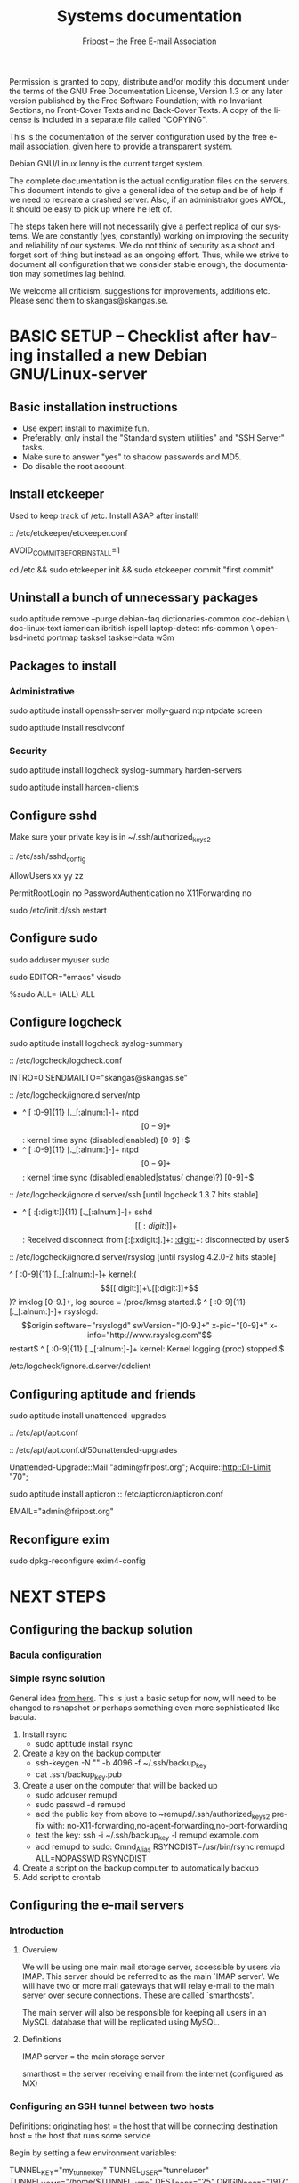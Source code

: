 # -*- mode: org-mode; truncate-lines: nil -*-
#+TITLE: Systems documentation
#+AUTHOR: Fripost -- the Free E-mail Association
#+DESCRIPTION: Systems documentation for Fripost, the Free E-mail Association
#+KEYWORDS: 
#+LANGUAGE:  en
#+OPTIONS:   H:3 num:t toc:t \n:nil @:t ::t |:t ^:t -:t f:t *:t <:t
#+OPTIONS:   TeX:t LaTeX:nil skip:nil d:nil todo:t pri:nil tags:not-in-toc
#+INFOJS_OPT: view:nil toc:nil ltoc:t mouse:underline buttons:0 path:http://orgmode.org/org-info.js
#+EXPORT_SELECT_TAGS: export
#+EXPORT_EXCLUDE_TAGS: noexport
#+LINK_UP:   
#+LINK_HOME: 
#+XSLT: 
#+DRAWERS: HIDDEN STATE PROPERTIES CONTENT
#+STARTUP: indent

Permission is granted to copy, distribute and/or modify this
document under the terms of the GNU Free Documentation License,
Version 1.3 or any later version published by the Free Software
Foundation; with no Invariant Sections, no Front-Cover Texts and
no Back-Cover Texts.  A copy of the license is included in a
separate file called "COPYING".

This is the documentation of the server configuration used by the free e-mail
association, given here to provide a transparent system.

Debian GNU/Linux lenny is the current target system.

The complete documentation is the actual configuration files on the servers.
This document intends to give a general idea of the setup and be of help if we
need to recreate a crashed server.  Also, if an administrator goes AWOL, it
should be easy to pick up where he left of.

The steps taken here will not necessarily give a perfect replica of our systems.
We are constantly (yes, constantly) working on improving the security and
reliability of our systems.  We do not think of security as a shoot and forget
sort of thing but instead as an ongoing effort.  Thus, while we strive to
document all configuration that we consider stable enough, the documentation may
sometimes lag behind.

We welcome all criticism, suggestions for improvements, additions etc.  Please
send them to skangas@skangas.se.

* BASIC SETUP -- Checklist after having installed a new Debian GNU/Linux-server

** Basic installation instructions

- Use expert install to maximize fun.
- Preferably, only install the "Standard system utilities" and "SSH Server" tasks.
- Make sure to answer "yes" to shadow passwords and MD5.
- Do disable the root account.

** Install etckeeper

Used to keep track of /etc.  Install ASAP after install!

:: /etc/etckeeper/etckeeper.conf

     AVOID_COMMIT_BEFORE_INSTALL=1

# not needed on squeeze:
cd /etc && sudo etckeeper init && sudo etckeeper commit "first commit"

** Uninstall a bunch of unnecessary packages

   sudo aptitude remove --purge debian-faq dictionaries-common doc-debian \
   doc-linux-text iamerican ibritish ispell laptop-detect nfs-common \
   openbsd-inetd portmap tasksel tasksel-data w3m

** Packages to install
*** Administrative

sudo aptitude install openssh-server molly-guard ntp ntpdate screen

# If the system is on a dynamic IP (e.g. using DHCP):
sudo aptitude install resolvconf

*** Security

sudo aptitude install logcheck syslog-summary harden-servers

# NB: harden-clients conflicts with telnet, which as we know is very handy
# during configuration.  Therefore, only optionally:
sudo aptitude install harden-clients

** Configure sshd

Make sure your private key is in ~/.ssh/authorized_keys2

:: /etc/ssh/sshd_config

    # Add relevant users here
    AllowUsers xx yy zz
    
    # Change these settings
    PermitRootLogin no
    PasswordAuthentication no
    X11Forwarding no
    
sudo /etc/init.d/ssh restart
   
# Without closing the current connection, try to connect to the server,
# verifying that you can still connect.
 
** Configure sudo

# If you disabled root account during installation, the default account is
# already in the sudo group.  Otherwise, follow these steps:

sudo adduser myuser sudo

sudo EDITOR="emacs" visudo

     %sudo ALL= (ALL) ALL

** Configure logcheck

sudo aptitude install logcheck syslog-summary

:: /etc/logcheck/logcheck.conf

     INTRO=0
     SENDMAILTO="skangas@skangas.se"

:: /etc/logcheck/ignore.d.server/ntp

    - ^\w{3} [ :0-9]{11} [._[:alnum:]-]+ ntpd\[[0-9]+\]: kernel time sync (disabled|enabled) [0-9]+$
    + ^\w{3} [ :0-9]{11} [._[:alnum:]-]+ ntpd\[[0-9]+\]: kernel time sync (disabled|enabled|status( change)?) [0-9]+$
    
:: /etc/logcheck/ignore.d.server/ssh [until logcheck 1.3.7 hits stable]

    + ^\w{3} [ :[:digit:]]{11} [._[:alnum:]-]+ sshd\[[[:digit:]]+\]: Received disconnect from [:[:xdigit:].]+: [[:digit:]]+: disconnected by user$

:: /etc/logcheck/ignore.d.server/rsyslog [until rsyslog 4.2.0-2 hits stable]

    ^\w{3} [ :0-9]{11} [._[:alnum:]-]+ kernel:( \[[[:digit:]]+\.[[:digit:]]+\])? imklog [0-9.]+, log source = /proc/kmsg started.$
    ^\w{3} [ :0-9]{11} [._[:alnum:]-]+ rsyslogd: \[origin software="rsyslogd" swVersion="[0-9.]+" x-pid="[0-9]+" x-info="http://www.rsyslog.com"\] restart$
    ^\w{3} [ :0-9]{11} [._[:alnum:]-]+ kernel: Kernel logging (proc) stopped.$
    
/etc/logcheck/ignore.d.server/ddclient
:HIDDEN:

    + ^\w{3} [ :0-9]{11} [._[:alnum:]-]+ ddclient\[[0-9]+\]: WARNING:  file /var/cache/ddclient/ddclient.cache, line [0-9]+: Invalid Value for keyword 'ip' = ''$
    + ^\w{3} [ :0-9]{11} [._[:alnum:]-]+ ddclient\[[0-9]+\]: WARNING:  updating [._[:alnum:]-]+: nochg: No update required; unnecessary attempts to change to the current address are considered abusive$
    :END:

** Configuring aptitude and friends

# We are going to automatically install many security updates using the package
# "unattended-upgrades".  Automated upgrades are in general not a very good
# idea, but "unattended-upgrades" takes steps to mitigate the problems with this
# approach.  Given the Debian security teams track record in recent years we
# believe the positives outweigh the negatives.
#
# For the situations when unattended-upgrades fails (e.g. when there are
# configuration changes), there is an e-mail sent to the administrator.
#
sudo aptitude install unattended-upgrades

:: /etc/apt/apt.conf

     :CONTENT:
APT
{
  // Increase cache size to some arbitrary size.
  // Remove this line completely once we have apt v0.7.26 in stable. (it defaults to no limit)
  Cache-Limit "33554432";

  // Configuration for /etc/cron.daily/apt
  Periodic
  {
     // Do "apt-get update" automatically every n-days (0=disable)
     Update-Package-Lists "1";
     // Do "apt-get autoclean" every n-days (0=disable)
     AutocleanInterval "1";
     // Do "apt-get upgrade --download-only" every n-days (0=disable)
     Download-Upgradeable-Packages "1";
     // Run the "unattended-upgrade" security upgrade script every n days
     Unattended-Upgrade "1";
  }
};

Aptitude
{
  UI
  {
     Autoclean-After-Update:         true;
     Auto-Fix-Broken:                false;
     Keep-Recommends:                true;
     Recommends-Important:           true;
     Description-Visible-By-Default: false;
     HelpBar                         false;
     Menubar-Autohide                true;
     Purge-Unused:                   true;
     Prompt-On-Exit                  false;
  }
}
     :END:

# Using Debian squeeze:
:: /etc/apt/apt.conf.d/50unattended-upgrades

     Unattended-Upgrade::Mail "admin@fripost.org";
     Acquire::http::Dl-Limit "70";

# Using Debian lenny:
sudo aptitude install apticron
:: /etc/apticron/apticron.conf

     EMAIL="admin@fripost.org"

** Reconfigure exim

# FIXME: fix for squeeze

sudo dpkg-reconfigure exim4-config

# - select "mail sent by smarthost; no local mail"
# - hostname:
#   host.example.com
# - listen on:
#   127.0.0.1
# - other destinations:
#   [empty]
# - visible domain name:
#   host.example.com
# - address of outgoing smarthost
#   smtp.bredband.net [or whatever the ISP uses]
# - number of DNS queries minimal?
#   no
# - split configuration?
#   no


* NEXT STEPS

** Configuring the backup solution

*** Bacula configuration

*** Simple rsync solution

   General idea [[http://wikis.sun.com/display/BigAdmin/Using+rdist+rsync+with+sudo+for+remote+updating][from here]].  This is just a basic setup for now, will need to be
   changed to rsnapshot or perhaps something even more sophisticated like
   bacula.

   1. Install rsync
      - sudo aptitude install rsync
   2. Create a key on the backup computer
      - ssh-keygen -N "" -b 4096 -f ~/.ssh/backup_key
      - cat .ssh/backup_key.pub
   3. Create a user on the computer that will be backed up
      - sudo adduser remupd
      - sudo passwd -d remupd
      - add the public key from above to ~remupd/.ssh/authorized_keys2
        prefix with: no-X11-forwarding,no-agent-forwarding,no-port-forwarding
      - test the key:
        ssh -i ~/.ssh/backup_key -l remupd example.com
      - add remupd to sudo:
        Cmnd_Alias      RSYNCDIST=/usr/bin/rsync
        remupd	ALL=NOPASSWD:RSYNCDIST
   3. Create a script on the backup computer to automatically backup
   4. Add script to crontab

** Configuring the e-mail servers
*** Introduction
**** Overview

We will be using one main mail storage server, accessible by users via IMAP.
This server should be referred to as the main `IMAP server'. We will have two or
more mail gateways that will relay e-mail to the main server over secure
connections.  These are called `smarthosts'.

The main server will also be responsible for keeping all users in an MySQL
database that will be replicated using MySQL.

**** Definitions

IMAP server = the main storage server

smarthost = the server receiving email from the internet (configured as MX)

*** Configuring an SSH tunnel between two hosts

    Definitions:
    originating host = the host that will be connecting
    destination host = the host that runs some service

    Begin by setting a few environment variables:

    TUNNEL_KEY="my_tunnel_key"
    TUNNEL_USER="tunneluser"
    TUNNEL_HOME="/home/$TUNNEL_USER"
    DEST_PORT="25"
    ORIGIN_PORT="1917"

**** Prepare origin

   1. Create a key on the originating host:

      sudo ssh-keygen -N "" -b 4096 -f /root/.ssh/$TUNNEL_KEY
      sudo cat /root/.ssh/$TUNNEL_KEY.pub

**** Prepare destination

   2a. Install necessary software on the destination host:

      sudo aptitude install netcat-openbsd

   2b. Create a new user on the destination host:

      sudo adduser --home=$TUNNEL_HOME --shell=`type rbash|cut -d' ' -f3` \
                   --disabled-password $TUNNEL_USER
      echo "exit" | sudo -u $TUNNEL_USER tee $TUNNEL_HOME/.bash_profile

      # Also, make sure to add this user to AllowUsers in /etc/ssh/sshd_config.

      # Note: We need bash, so we can not change the shell to something else.

   2c. Add the public key from above to this user:

      THE_PUBLIC_KEY="ssh-rsa xxxxxxxxxxx"

      sudo -u $TUNNEL_USER mkdir $TUNNEL_HOME/.ssh
      echo "command=\"nc localhost $DEST_PORT\",no-X11-forwarding,no-agent-forwarding,\
no-port-forwarding $THE_PUBLIC_KEY" | sudo -u $TUNNEL_USER tee $TUNNEL_HOME/.ssh/authorized_keys2

**** Set up the tunnel

   4. Test the key on the originating host:

      sudo ssh -v -l $TUNNEL_USER -i /root/.ssh/$TUNNEL_KEY destination.example.com

   5. Configure openbsd-inetd on the originating host:

      # Comment: We use inetd instead of ssh -L because, among other things, ssh
      #          -L tends to hang.

      sudo aptitude install openbsd-inetd

      - /etc/inetd.conf
:HIDDEN:
127.0.0.1:$ORIGIN_PORT  stream  tcp     nowait  root    /usr/bin/ssh    -q -T -i /root/.ssh/tunnel_key smtptunnel@example.com
:END:
      sudo /etc/init.d/openbsd-inetd restart

   You should now be able to connect through the tunnel from the originating
   host using something like:

   telnet localhost $ORIGIN_PORT

*** Installing MySQL
     - sudo apt-get install mysql-server
     - generate a long (25 characters) password for the mysql root user
     - /etc/mysql/my.cnf: skip-innodb
*** MySQL on the main IMAP server
**** Overview

We will use four tables `alias', `domain', `log' and `mailbox'.
  
  
***** mysql> show tables;
+----------------+
| Tables_in_mail |
+----------------+
| alias          | 
| domain         | 
| log            | 
| mailbox        | 
+----------------+
4 rows in set (0.00 sec)

***** mysql> describe alias;
+-------------+--------------+------+-----+---------------------+-------+
| Field       | Type         | Null | Key | Default             | Extra |
+-------------+--------------+------+-----+---------------------+-------+
| address     | varchar(255) | NO   | PRI |                     |       | 
| goto        | text         | NO   |     | NULL                |       | 
| domain      | varchar(255) | NO   |     |                     |       | 
| create_date | datetime     | NO   |     | 0000-00-00 00:00:00 |       | 
| change_date | timestamp    | NO   |     | CURRENT_TIMESTAMP   |       | 
| active      | tinyint(4)   | NO   |     | 1                   |       | 
+-------------+--------------+------+-----+---------------------+-------+
6 rows in set (0.00 sec)

***** mysql> describe domain;
+-------------+--------------+------+-----+---------------------+-------+
| Field       | Type         | Null | Key | Default             | Extra |
+-------------+--------------+------+-----+---------------------+-------+
| domain      | varchar(255) | NO   | PRI |                     |       | 
| description | varchar(255) | NO   |     |                     |       | 
| create_date | datetime     | NO   |     | 0000-00-00 00:00:00 |       | 
| change_date | timestamp    | NO   |     | CURRENT_TIMESTAMP   |       | 
| active      | tinyint(4)   | NO   |     | 1                   |       | 
+-------------+--------------+------+-----+---------------------+-------+
5 rows in set (0.00 sec)

***** mysql> describe log;
+-------+-------------+------+-----+-------------------+----------------+
| Field | Type        | Null | Key | Default           | Extra          |
+-------+-------------+------+-----+-------------------+----------------+
| id    | int(11)     | NO   | PRI | NULL              | auto_increment | 
| user  | varchar(20) | NO   |     |                   |                | 
| event | text        | NO   |     | NULL              |                | 
| date  | timestamp   | NO   |     | CURRENT_TIMESTAMP |                | 
+-------+-------------+------+-----+-------------------+----------------+
4 rows in set (0.00 sec)

***** mysql> describe mailbox;
+-------------+--------------+------+-----+---------------------+-------+
| Field       | Type         | Null | Key | Default             | Extra |
+-------------+--------------+------+-----+---------------------+-------+
| username    | varchar(255) | NO   | PRI |                     |       | 
| password    | varchar(255) | NO   |     |                     |       | 
| name        | varchar(255) | NO   |     |                     |       | 
| maildir     | varchar(255) | NO   |     |                     |       | 
| domain      | varchar(255) | NO   |     |                     |       | 
| create_date | datetime     | NO   |     | 0000-00-00 00:00:00 |       | 
| change_date | timestamp    | NO   |     | CURRENT_TIMESTAMP   |       | 
| active      | tinyint(4)   | NO   |     | 1                   |       | 
+-------------+--------------+------+-----+---------------------+-------+
8 rows in set (0.00 sec)

**** Steps to produce it
mysql -u root -p

   create database mail;

sudo mysql -u root -p --database=mail
FIXME: Not 100 % up to date
       :HIDDEN:
DROP TABLE IF EXISTS `alias`;
SET @saved_cs_client     = @@character_set_client;
SET character_set_client = utf8;
CREATE TABLE `alias` (
  `address` varchar(255) NOT NULL default '',
  `goto` text NOT NULL,
  `domain` varchar(255) NOT NULL default '',
  `create_date` datetime NOT NULL default '0000-00-00 00:00:00',
  `change_date` datetime NOT NULL default '0000-00-00 00:00:00',
  `active` tinyint(4) NOT NULL default '1',
  PRIMARY KEY  (`address`)
) ENGINE=MyISAM DEFAULT CHARSET=utf8 COMMENT='Virtual Aliases - mysql_virtual_\nalias_maps';
SET character_set_client = @saved_cs_client;

DROP TABLE IF EXISTS `domain`;
SET @saved_cs_client     = @@character_set_client;
SET character_set_client = utf8;
CREATE TABLE `domain` (
  `domain` varchar(255) NOT NULL default '',
  `description` varchar(255) NOT NULL default '',
  `create_date` datetime NOT NULL default '0000-00-00 00:00:00',
  `change_date` datetime NOT NULL default '0000-00-00 00:00:00',
  `active` tinyint(4) NOT NULL default '1',
  PRIMARY KEY  (`domain`)
) ENGINE=MyISAM DEFAULT CHARSET=utf8 COMMENT='Virtual Domains - mysql_virtual_\ndomains_maps';
SET character_set_client = @saved_cs_client;

DROP TABLE IF EXISTS `log`;
SET @saved_cs_client     = @@character_set_client;
SET character_set_client = utf8;
CREATE TABLE `log` (
  `id` int(11) NOT NULL auto_increment,
  `user` varchar(20) NOT NULL default '',
  `event` text NOT NULL,
  `date` timestamp NOT NULL default CURRENT_TIMESTAMP on update CURRENT_TIMESTAMP,
  PRIMARY KEY  (`id`)
) ENGINE=MyISAM AUTO_INCREMENT=106 DEFAULT CHARSET=utf8 COMMENT='log table';
SET character_set_client = @saved_cs_client;

DROP TABLE IF EXISTS `mailbox`;
SET @saved_cs_client     = @@character_set_client;
SET character_set_client = utf8;
CREATE TABLE `mailbox` (
  `username` varchar(255) NOT NULL default '',
  `password` varchar(255) NOT NULL default '',
  `name` varchar(255) NOT NULL default '',
  `maildir` varchar(255) NOT NULL default '',
  `domain` varchar(255) NOT NULL default '',
  `create_date` datetime NOT NULL default '0000-00-00 00:00:00',
  `change_date` timestamp NOT NULL default CURRENT_TIMESTAMP on update CURRENT_TIMESTAMP,
  `active` tinyint(4) NOT NULL default '1',
  PRIMARY KEY  (`username`)
) ENGINE=MyISAM DEFAULT CHARSET=utf8 COMMENT='Virtual Mailboxes - mysql_virtua\nl_mailbox_maps';
SET character_set_client = @saved_cs_client;
        :END:

mysql -u root -p

# Create triggers

       use mail;

       DELIMITER $$
       CREATE TRIGGER alias_set_created_on_insert before insert on alias
         for each row begin set new.create_date = current_timestamp; end$$
       CREATE TRIGGER domain_set_created_on_insert before insert on domain
         for each row begin set new.create_date = current_timestamp; end$$
       CREATE TRIGGER mailbox_set_created_on_insert before insert on mailbox 
         for each row begin set new.create_date = current_timestamp; end$$
       DELIMITER ;
       
# Create mail user

       CREATE USER 'mail'@'localhost' IDENTIFIED BY 'mijhl9hniiMu5WxvvtdgsacxZ';
       GRANT SELECT ON mail.alias   TO 'mail'@'localhost';
       GRANT SELECT ON mail.domain  TO 'mail'@'localhost';
       GRANT SELECT ON mail.mailbox TO 'mail'@'localhost';

*** Configuring the MySQL replication
***** Overview
[[http://dev.mysql.com/doc/refman/5.0/en/replication.html][MySQL 5.0 Reference Manual :: 16 Replication]]


We will use MySQL replication to keep the MySQL user data on the smarthosts
in sync with the data held on the main IMAP server.

We begin by setting up an SSH tunnel, as described above.  The rest is
fairly straight-forward.  Here are instructions adapted from the MySQL
manual.

- Set up the SSH tunnel.

***** Configure the master

     - Add this to my.cnf:
:HIDDEN:
server-id		= 1
log_bin			= /var/log/mysql/mysql-bin.log
expire_logs_days	= 10
max_binlog_size         = 100M
binlog_do_db		= mail
:END:

     - /etc/init.d/mysql restart

     - Enter MySQL shell and create user with replication privileges:
       mysql -u root -p

       # use only ASCII for <password>

       GRANT REPLICATION SLAVE ON *.* TO 'slave_user'@'localhost' IDENTIFIED BY '<password>';
       FLUSH PRIVILEGES;

       USE mail;
       FLUSH TABLES WITH READ LOCK;

       # Save the output of this command:
       SHOW MASTER STATUS;

       unlock tables;
       quit;

       # Copy this file to the slave:
       mysqldump -u root -p --opt mail > mydump.sql
       
***** Configure the slave

      - Enter the MySQL shell and create the database:

        mysql -u root -p
        CREATE DATABASE mail;
        quit;
  
        mysql -u root -p --database=mail < mydump.sql
  
      - create a new temporary directory:
        
        sudo mkdir /var/lib/mysql/tmp
        sudo chown mysql:mysql !$
        sudo chmod 0750 !$

      - /etc/mysql/my.cnf
:HIDDEN:
tmpdir		= /var/lib/mysql/tmp
# Note that the server-id must be different on all hosts
server-id		= 2
:END:
      - /etc/init.d/mysql restart

      SLAVE STOP;
      # [[http://dev.mysql.com/doc/refman/5.0/en/change-master-to.html][12.5.2.1. CHANGE MASTER TO Syntax]]
      # NOTE: fill in these values using output from SHOW MASTER STATUS; above

      CHANGE MASTER TO
      MASTER_HOST='127.0.0.1',
      MASTER_PORT=1949,
      MASTER_USER='slave_user',
      MASTER_PASSWORD='<password>', MASTER_LOG_FILE='mysql-bin.000013', MASTER_LOG_POS=98;

      START SLAVE;
      quit;

***** Useful commands while debugging
       start slave; stop slave;
       show slave status\G

*** Configuring the main IMAP server
**** /etc/postfix/main.cf

**** MySQL on the main IMAP server

     - create database mail;

     We will use four tables `alias', `domain', `log' and `mailbox'.
     
     // FIXME; add description of tables
     :HIDDEN:
mysql> show tables;

mysql> describe alias;

mysql> describe domain;

mysql> describe log;

mysql> describe mailbox;
     :END:

     - sudo mysql -u root -p --database=mail
       :HIDDEN:
DROP TABLE IF EXISTS `alias`;
SET @saved_cs_client     = @@character_set_client;
SET character_set_client = utf8;
CREATE TABLE `alias` (
  `address` varchar(255) NOT NULL default '',
  `goto` text NOT NULL,
  `domain` varchar(255) NOT NULL default '',
  `create_date` datetime NOT NULL default '0000-00-00 00:00:00',
  `change_date` datetime NOT NULL default '0000-00-00 00:00:00',
  `active` tinyint(4) NOT NULL default '1',
  PRIMARY KEY  (`address`)
) ENGINE=MyISAM DEFAULT CHARSET=utf8 COMMENT='Virtual Aliases - mysql_virtual_\nalias_maps';
SET character_set_client = @saved_cs_client;

DROP TABLE IF EXISTS `domain`;
SET @saved_cs_client     = @@character_set_client;
SET character_set_client = utf8;
CREATE TABLE `domain` (
  `domain` varchar(255) NOT NULL default '',
  `description` varchar(255) NOT NULL default '',
  `create_date` datetime NOT NULL default '0000-00-00 00:00:00',
  `change_date` datetime NOT NULL default '0000-00-00 00:00:00',
  `active` tinyint(4) NOT NULL default '1',
  PRIMARY KEY  (`domain`)
) ENGINE=MyISAM DEFAULT CHARSET=utf8 COMMENT='Virtual Domains - mysql_virtual_\ndomains_maps';
SET character_set_client = @saved_cs_client;

DROP TABLE IF EXISTS `log`;
SET @saved_cs_client     = @@character_set_client;
SET character_set_client = utf8;
CREATE TABLE `log` (
  `id` int(11) NOT NULL auto_increment,
  `user` varchar(20) NOT NULL default '',
  `event` text NOT NULL,
  `date` timestamp NOT NULL default CURRENT_TIMESTAMP on update CURRENT_TIMESTAMP,
  PRIMARY KEY  (`id`)
) ENGINE=MyISAM AUTO_INCREMENT=106 DEFAULT CHARSET=utf8 COMMENT='log table';
SET character_set_client = @saved_cs_client;

DROP TABLE IF EXISTS `mailbox`;
SET @saved_cs_client     = @@character_set_client;
SET character_set_client = utf8;
CREATE TABLE `mailbox` (
  `username` varchar(255) NOT NULL default '',
  `password` varchar(255) NOT NULL default '',
  `name` varchar(255) NOT NULL default '',
  `maildir` varchar(255) NOT NULL default '',
  `domain` varchar(255) NOT NULL default '',
  `create_date` datetime NOT NULL default '0000-00-00 00:00:00',
  `change_date` timestamp NOT NULL default CURRENT_TIMESTAMP on update CURRENT_TIMESTAMP,
  `active` tinyint(4) NOT NULL default '1',
  PRIMARY KEY  (`username`)
) ENGINE=MyISAM DEFAULT CHARSET=utf8 COMMENT='Virtual Mailboxes - mysql_virtua\nl_mailbox_maps';
SET character_set_client = @saved_cs_client;
        :END:
     - mysql -u root -p
       CREATE USER 'mail'@'localhost' IDENTIFIED BY 'secret';
       GRANT SELECT ON mail.alias   TO 'mail'@'localhost';
       GRANT SELECT ON mail.domain  TO 'mail'@'localhost';
       GRANT SELECT ON mail.mailbox TO 'mail'@'localhost';

**** Test delivery

- /etc/postfix/main.cf
:HIDDEN:
# Not really needed until we switch to using Courier maildrop
maildrop_destination_recipient_limit = 1

virtual_mailbox_base = /home/mail/virtual
:END:

sudo mkdir -p /home/mail/virtual/fripost.org/example/
mysql -u root -p

    INSERT INTO mailbox (username,password,name,maildir,domain)
    VALUES ('exempel@fripost.org','test666','Exempelanvändare','fripost.org/exempel/Maildir/','fripost.org');

sudo /etc/init.d/postfix restart

echo "test at `date`"|mail -s "test" exempel@fripostorg

**** Configuring dovecot

sudo aptitude install dovecot-imapd

:: /etc/dovecot/dovecot.conf

# Note: These settings are already in the file but commented out or set to other
#       values.

:HIDDEN:
protocols = imaps
protocol imap {
	ssl_listen = *:993
}
disable_plaintext_auth = yes
mail_location = maildir:/home/mail/virtual/%d/%u/Maildir

# Set this to something that works for the Maildirs
first_valid_uid = XXX
first_valid_gid = XXX

# Allow clients to be fancy if they want to
mechanisms = plain cram-md5

#passdb pam <--- comment this stuff out

# uncomment this stuff
passdb sql {
  args = /etc/dovecot/dovecot-sql.conf
}

#userdb passwd  <--- comment this stuff out

# uncomment this stuff
userdb sql {
   args = /etc/dovecot/dovecot-sql.conf
}

# Do not needlessly run as root
user = nobody
:END:

:: /etc/dovecot/dovecot-sql.conf

:HIDDEN:
driver = mysql
connect = host=127.0.0.1 port=3306 user=XXX password=XXX dbname=mail

# Salted MD5
default_pass_scheme = SMD5

password_query = SELECT username AS user, password FROM mailbox WHERE username = '%u' AND domain = '%d'

# replace XXX with relevant numbers for the system
user_query = SELECT concat('/home/mail/virtual/',maildir) AS mail, XXX AS uid, XXX AS gid FROM mailbox WHERE username = '%u' AND domain = '%d'
:END:

sudo /etc/init.d/dovecot restart

# Provided there is a user, you should now be able to login using any IMAP
# client.

*** Configuring a new smarthost to relay e-mail to the main IMAP server

First setup an SSH tunnel between the hosts according to instructions given
above.

Next, we need to configure postfix on the smarthost to relay emails through the
tunnel.

** Configuring the webserver

   - sudo apt-get install apache2

** Necessary stuff to fix for security
*** Bacula for backups
Also has tripwire-like capabilities.
*** OSSEC

*** Firewall rules
TODO: Add nice rules.

** Ideas for improved security

*** Monitoring



* NEED TO KNOW FOR SERVER ADMINS

** Use etckeeper

   We keep /etc in a git repository using the tool etckeeper.

   This means that every time you make changes to any files in /etc, you are
   expected to commit them using a descriptive commit message.  Please add a
   signature (initials or your username) since all commits will be made as root.

   $ etckeeper commit "postfix: enable to relay messages to remote hosts via smtp /skangas"

   If you do not commit your changes, the next system upgrade will fail and
   whoever makes the upgrade will have to commit your changes for you.  They may
   have to guess as to why you made your changes.  Please do not put your
   co-administrators in this uncomfortable position.

   It is also possible to use simple git commands in /etc, e.g. `git log'.
   `etckeeper' has the benefit of keeping track of file permissions, which git
   by itself will not.

